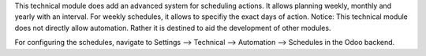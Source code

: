 This technical module does add an advanced system for scheduling actions.
It allows planning weekly, monthly and yearly with an interval. For weekly schedules, it allows to specifiy the exact days of action.
Notice: This technical module does not directly allow automation. Rather it is destined to aid the development of other modules.

For configuring the schedules, navigate to Settings --> Technical --> Automation --> Schedules in the Odoo backend.

